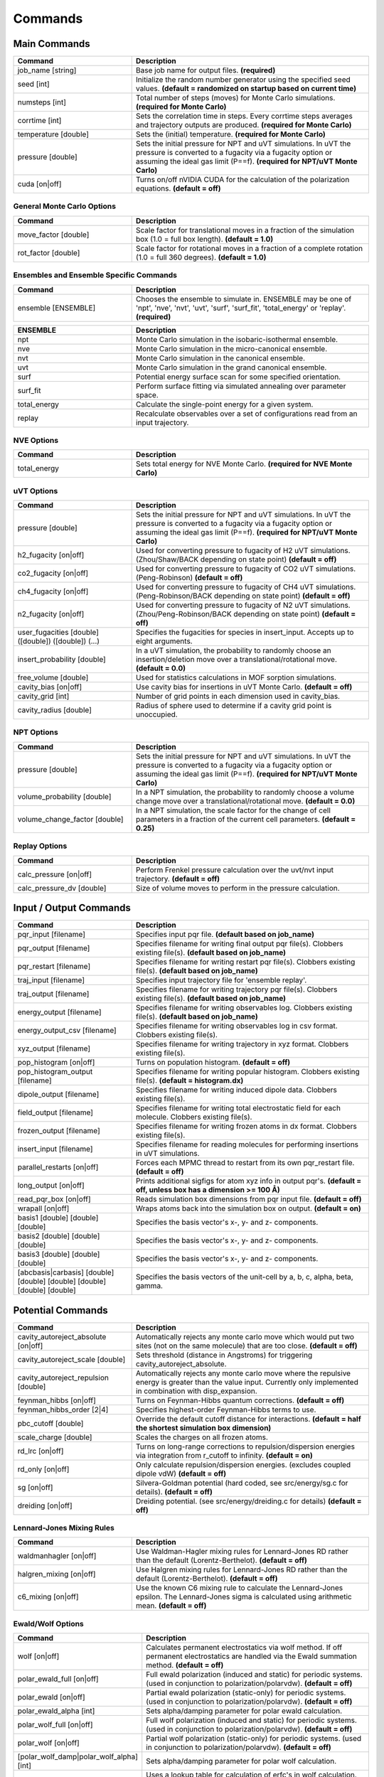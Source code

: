 Commands
********

.. |br| raw:: html

   <br />

Main Commands
=============

.. csv-table::
    :header: "Command","Description"
    :widths: 20,40

    "job_name [string]", "Base job name for output files. **(required)**"
    "seed [int]", "Initialize the random number generator using the specified seed values. **(default = randomized on startup based on current time)**"
    "numsteps [int]", "Total number of steps (moves) for Monte Carlo simulations. **(required for Monte Carlo)**"
    "corrtime [int]", "Sets the correlation time in steps. Every corrtime steps averages and trajectory outputs are produced. **(required for Monte Carlo)**"
    "temperature [double]", "Sets the (initial) temperature. **(required for Monte Carlo)**"
    "pressure [double]", "Sets the initial pressure for NPT and uVT simulations. In uVT the pressure is converted to a fugacity via a fugacity option or assuming the ideal gas limit (P==f). **(required for NPT/uVT Monte Carlo)**"
    "cuda [on|off]", "Turns on/off nVIDIA CUDA for the calculation of the polarization equations. **(default = off)**"

General Monte Carlo Options
---------------------------

.. csv-table::
    :header: "Command","Description"
    :widths: 20,40

    "move_factor [double]", "Scale factor for translational moves in a fraction of the simulation box (1.0 = full box length). **(default = 1.0)**"
    "rot_factor [double]", "Scale factor for rotational moves in a fraction of a complete rotation (1.0 = full 360 degrees). **(default = 1.0)**"



Ensembles and Ensemble Specific Commands
----------------------------------------

.. csv-table::
    :header: "Command","Description"
    :widths: 20,40

    "ensemble [ENSEMBLE]", "Chooses the ensemble to simulate in. ENSEMBLE may be one of 'npt', 'nve', 'nvt', 'uvt', 'surf', 'surf_fit', 'total_energy' or 'replay'. **(required)**"

\

.. csv-table::
    :header: "ENSEMBLE","Description"
    :widths: 20,40

    "npt", "Monte Carlo simulation in the isobaric-isothermal ensemble."
    "nve", "Monte Carlo simulation in the micro-canonical ensemble."
    "nvt", "Monte Carlo simulation in the canonical ensemble."
    "uvt", "Monte Carlo simulation in the grand canonical ensemble."
    "surf", "Potential energy surface scan for some specified orientation."
    "surf_fit", "Perform surface fitting via simulated annealing over parameter space."
    "total_energy", "Calculate the single-point energy for a given system."
    "replay", "Recalculate observables over a set of configurations read from an input trajectory."

NVE Options
-----------

.. csv-table::
    :header: "Command","Description"
    :widths: 20,40

    "total_energy", "Sets total energy for NVE Monte Carlo. **(required for NVE Monte Carlo)**"

uVT Options
-----------

.. csv-table::
    :header: "Command","Description"
    :widths: 20,40

    "pressure [double]", "Sets the initial pressure for NPT and uVT simulations. In uVT the pressure is converted to a fugacity via a fugacity option or assuming the ideal gas limit (P==f). **(required for NPT/uVT Monte Carlo)**"
    "h2_fugacity [on|off]", "Used for converting pressure to fugacity of H2 uVT simulations. (Zhou/Shaw/BACK depending on state point) **(default = off)**"
    "co2_fugacity [on|off]", "Used for converting pressure to fugacity of CO2 uVT simulations. (Peng-Robinson) **(default = off)**"
    "ch4_fugacity [on|off]", "Used for converting pressure to fugacity of CH4 uVT simulations. (Peng-Robinson/BACK depending on state point) **(default = off)**"
    "n2_fugacity [on|off]", "Used for converting pressure to fugacity of N2 uVT simulations. (Zhou/Peng-Robinson/BACK depending on state point) **(default = off)**"
    "user_fugacities [double] ([double]) ([double]) (...)", "Specifies the fugacities for species in insert_input. Accepts up to eight arguments."
    "insert_probability [double]", "In a uVT simulation, the probability to randomly choose an insertion/deletion move over a translational/rotational move. **(default = 0.0)**"
    "free_volume [double]", "Used for statistics calculations in MOF sorption simulations."
    "cavity_bias [on|off]", "Use cavity bias for insertions in uVT Monte Carlo. **(default = off)**"
    "cavity_grid [int]", "Number of grid points in each dimension used in cavity_bias."
    "cavity_radius [double]", "Radius of sphere used to determine if a cavity grid point is unoccupied."

NPT Options
-----------

.. csv-table::
    :header: "Command","Description"
    :widths: 20,40

    "pressure [double]", "Sets the initial pressure for NPT and uVT simulations. In uVT the pressure is converted to a fugacity via a fugacity option or assuming the ideal gas limit (P==f). **(required for NPT/uVT Monte Carlo)**"
    "volume_probability [double]", "In a NPT simulation, the probability to randomly choose a volume change move over a translational/rotational move. **(default = 0.0)**"
    "volume_change_factor [double]", "In a NPT simulation, the scale factor for the change of cell parameters in a fraction of the current cell parameters. **(default = 0.25)**"

Replay Options
--------------

.. csv-table::
    :header: "Command","Description"
    :widths: 20,40

    "calc_pressure [on|off]", "Perform Frenkel pressure calculation over the uvt/nvt input trajectory. **(default = off)**"
    "calc_pressure_dv [double]", "Size of volume moves to perform in the pressure calculation."

Input / Output Commands
=======================

.. csv-table::
    :header: "Command","Description"
    :widths: 20,40

    "pqr_input [filename]", "Specifies input pqr file. **(default based on job_name)**"
    "pqr_output [filename]", "Specifies filename for writing final output pqr file(s). Clobbers existing file(s). **(default based on job_name)**"
    "pqr_restart [filename]", "Specifies filename for writing restart pqr file(s). Clobbers existing file(s). **(default based on job_name)**"
    "traj_input [filename]", "Specifies input trajectory file for 'ensemble replay'."
    "traj_output [filename]", "Specifies filename for writing trajectory pqr file(s). Clobbers existing file(s). **(default based on job_name)**"
    "energy_output [filename]", "Specifies filename for writing observables log. Clobbers existing file(s). **(default based on job_name)**"
    "energy_output_csv [filename]", "Specifies filename for writing observables log in csv format. Clobbers existing file(s)."
    "xyz_output [filename]", "Specifies filename for writing trajectory in xyz format. Clobbers existing file(s)."
    "pop_histogram [on|off]", "Turns on population histogram. **(default = off)**"
    "pop_histogram_output [filename]", "Specifies filename for writing popular histogram. Clobbers existing file(s). **(default = histogram.dx)**"
    "dipole_output [filename]", "Specifies filename for writing induced dipole data. Clobbers existing file(s)."
    "field_output [filename]", "Specifies filename for writing total electrostatic field for each molecule. Clobbers existing file(s)."
    "frozen_output [filename]", "Specifies filename for writing frozen atoms in dx format. Clobbers existing file(s)."
    "insert_input [filename]", "Specifies filename for reading molecules for performing insertions in uVT simulations."
    "parallel_restarts [on|off]", "Forces each MPMC thread to restart from its own pqr_restart file. **(default = off)**"
    "long_output [on|off]", "Prints additional sigfigs for atom xyz info in output pqr's. **(default = off, unless box has a dimension >= 100 Å)**"
    "read_pqr_box [on|off]", "Reads simulation box dimensions from pqr input file. **(default = off)**"
    "wrapall [on|off]", "Wraps atoms back into the simulation box on output. **(default = on)**"
    "basis1 [double] [double] [double]", "Specifies the basis vector's x-, y- and z- components."
    "basis2 [double] [double] [double]", "Specifies the basis vector's x-, y- and z- components."
    "basis3 [double] [double] [double]", "Specifies the basis vector's x-, y- and z- components."
    "[abcbasis|carbasis] [double] [double] [double] [double] [double] [double]", "Specifies the basis vectors of the unit-cell by a, b, c, alpha, beta, gamma."

Potential Commands
==================

.. csv-table::
    :header: "Command","Description"
    :widths: 20,40

    "cavity_autoreject_absolute [on|off]", "Automatically rejects any monte carlo move which would put two sites (not on the same molecule) that are too close. **(default = off)**"
    "cavity_autoreject_scale [double]", "Sets threshold (distance in Angstroms) for triggering cavity_autoreject_absolute."
    "cavity_autoreject_repulsion [double]", "Automatically rejects any monte carlo move where the repulsive energy is greater than the value input. Currently only implemented in combination with disp_expansion."
    "feynman_hibbs [on|off]", "Turns on Feynman-Hibbs quantum corrections. **(default = off)**"
    "feynman_hibbs_order [2|4]", "Specifies highest-order Feynman-Hibbs terms to use."
    "pbc_cutoff [double]", "Override the default cutoff distance for interactions. **(default = half the shortest simulation box dimension)**"
    "scale_charge [double]", "Scales the charges on all frozen atoms."
    "rd_lrc [on|off]", "Turns on long-range corrections to repulsion/dispersion energies via integration from r_cutoff to infinity. **(default = on)**"
    "rd_only [on|off]", "Only calculate repulsion/dispersion energies. (excludes coupled dipole vdW) **(default = off)**"
    "sg [on|off]", "Silvera-Goldman potential (hard coded, see src/energy/sg.c for details). **(default = off)**"
    "dreiding [on|off]", "Dreiding potential. (see src/energy/dreiding.c for details) **(default = off)**"

Lennard-Jones Mixing Rules
--------------------------

.. csv-table::
    :header: "Command","Description"
    :widths: 20,40

    "waldmanhagler [on|off]", "Use Waldman-Hagler mixing rules for Lennard-Jones RD rather than the default (Lorentz-Berthelot). **(default = off)**"
    "halgren_mixing [on|off]", "Use Halgren mixing rules for Lennard-Jones RD rather than the default (Lorentz-Berthelot). **(default = off)**"
    "c6_mixing [on|off]", "Use the known C6 mixing rule to calculate the Lennard-Jones epsilon. The Lennard-Jones sigma is calculated using arithmetic mean. **(default = off)**"

Ewald/Wolf Options
------------------

.. csv-table::
    :header: "Command","Description"
    :widths: 20,40

    "wolf [on|off]", "Calculates permanent electrostatics via wolf method. If off permanent electrostatics are handled via the Ewald summation method. **(default = off)**"
    "polar_ewald_full [on|off]", "Full ewald polarization (induced and static) for periodic systems. (used in conjunction to polarization/polarvdw). **(default = off)**"
    "polar_ewald [on|off]", "Partial ewald polarization (static-only) for periodic systems. (used in conjunction to polarization/polarvdw). **(default = off)**"
    "polar_ewald_alpha [int]", "Sets alpha/damping parameter for polar ewald calculation."
    "polar_wolf_full [on|off]", "Full wolf polarization (induced and static) for periodic systems. (used in conjunction to polarization/polarvdw). **(default = off)**"
    "polar_wolf [on|off]", "Partial wolf polarization (static-only) for periodic systems. (used in conjunction to polarization/polarvdw). **(default = off)**"
    "[polar_wolf_damp|polar_wolf_alpha] [int]", "Sets alpha/damping parameter for polar wolf calculation."
    "polar_wolf_lookup [on|off]", "Uses a lookup table for calculation of erfc's in wolf calculation. Grid size probably needs to be tweaked in the source. **(default = off)**"
    "ewald_alpha [double]", "Overrides default alpha for ewald and wolf permanent electrostatics and polar_ewald. **(default = 3.5/pbc_cutoff)**"
    "ewald_kmax [int]", "Sets the maximum k-vectors to include in ewald sums for permanent electrostatics and polarization. **(default = 7)**"

Polarization Options
--------------------

.. csv-table::
    :header: "Command","Description"
    :widths: 20,40

    "polarization [on|off]", "Turns on Thole-Applequist polarization. **(default = off)**"
    "polar_damp_type [off|none|linear|exponential]", "Type of polarization damping. (off=none)"
    "polar_damp [double]", "Polarization exponential damping constant (to help avoid polarization catastrophe). **(required if polar_damp_type != off)**"
    "polar_ewald [on|off]", "Calculate induced polarization via ewald summation. **(default = off)**"
    "polarizability_tensor [on|off]", "Prints the molecular polarizability tensor for the system. **(default = off)**"
    "polar_zodid [on|off]", "Calculates polarization energy via zeroth-order iteration. **(default = off)**"
    "polar_iterative [on|off]", "Full iterative method for calculation polarization energy. **(default = off)**"
    "polar_palmo [on|off]", "Iterative polar correction due to Kim Palmo. **(default = off)**"
    "polar_gs [on|off]", "Gauss-Seidel smoothing for iterative polarization. **(default = off)**"
    "polar_gs_ranked [on|off]", "Ranked Gauss-Seidel smoothing for iterative polarization. **(default = off)**"
    "polar_sor [on|off]", "(Linear??) polarization overrelaxation. **(default = off)**"
    "polar_esor [on|off]", "Exponential polarization overrelaxation. **(default = off)**"
    "polar_gamma [double]", "Polarization overrelaxation constant."
    "polar_precision [double]", "Terminate polarization iterative solver when all dipole fluctuations are within this tolerance. **(either polar_precision or polar_max_iter required if polarization = on)**"
    "polar_max_iter [int]", "Terminate polarization iterative solver after a fixed number of iterations. **(either polar_precision or polar_max_iter required if polarization = on)**"
    "polar_self [on|off]", "Include molecular self-induction. **(default = off)**"
    "polar_rrms [on|off]", "Calculate root-mean-square fluctuation in dipoles elements during iterative solution. **(default = off)**"

PHAHST Options
--------------

.. csv-table::
    :header: "Command","Description"
    :widths: 20,40

    "[phahst|disp_expansion] [on|off]", "Activates a RD potential similar to the Tang-Toennies potential. :math:`E_{rd} = -\frac{C6}{r^6}-\frac{C8}{r^8}-\frac{C10}{r^{10}}+596.725194095/ \epsilon * \mathrm{exp}(- \epsilon * ( r - \sigma))`. **(default = off)**"
    "damp_dispersion [on|off]", "Damps the PHAHST dispersion interaction according to Tang and Toennies's incomplete gamma functions. **(default = on)**"
    "extrapolate_disp_coeffs [on|off]", "Extrapolates C10 from C6 and C8. **(default = off)**"

Coupled-Dipole Van der Waals Options
------------------------------------

.. csv-table::
    :header: "Command","Description"
    :widths: 20,40

    "[cdvdw|polarvdw] [on|off|evects|comp]", "Turns on coupled-dipole method van der Waals. Evects prints eigenvectors and comp prints a comparision to a two-body decomposition. Also activates polarization. **(default = off)**"
    "vdw_fh_2be [on|off] ", "Uses two-body expansion for calculation of Feynman Hibbs in coupled-dipole vdW calculations. **(default = off)**"
    "cdvdw_9th_repulsion [on|off]", "Use 9th power mixing rule :math:`rep_{ij} = (rep_{ii}^{1/9}+rep_{jj}^{1/9})^9` for repulsion interactions (used in conjunction with coupled-dipole vdW) **(default = off)**"
    "cdvdw_sig_rep [on|off]", "Calculate repulsion using :math:`\frac{3}{2} \hbar w_i w_j \alpha_i \alpha_j / ( w_i + w_j ) * sig6` with WH mixing for sigma) (used in conjunction with coupled-dipole vdW) **(default = off)**"
    "cdvdw_exp_rep [on|off]", "Uses exponential repulsion :math:`\sigma * \mathrm{exp}(-\frac{r}{2 \epsilon})`, using some mixing rule I found somewhere -- see source code. **(default = off)**"

Miscellaneous Options
---------------------

None of these are guaranteed to work.\

.. csv-table::
    :header: "Command","Description"
    :widths: 20,40

    "spectre [on|off]", "??? **(default = off)**"
    "spectre_max_charge [double]", ""
    "spectre_max_target [double]", ""
    "rd_anharmonic [on|off]", "1-dimensional anharmonic spring potential. **(default = off)**"
    "rd_anharmonic_k [double]", "Harmonic term (order 2)."
    "rd_anharmonic_g [double]", "Anharmonic term (order 4)."
    "feynman_kleinert [on|off]", "Iterative Feynman-Kleinert correction for anharmonic bond potential. **(default = off)**"

Annealing / Tempering Commands
==============================

.. csv-table::
    :header: "Command","Description"
    :widths: 20,40

    "simulated_annealing [on|off]", "Turns on simulated annealing for MC simulations. **(default = off)**"
    "simulated_annealing_schedule [double]", "(Exponential) decay constant for the temperature in a simulated annealing MC simulation."
    "simulated_annealing_target [double]", "Target temperature in a simulated annealing MC simulation."
    "simulated_annealing_linear [on|off]", "Sets a linear ramp throughout the entire simulation instead of exponential decay. **(default = off)**"

Parallel Tempering Options
--------------------------

.. csv-table::
    :header: "Command","Description"
    :widths: 20,40

    "parallel_tempering [on|off]", "Turns on parallel tempering for Monte Carlo simulations. **(default = off)**"
    "ptemp_freq [int]", "How often to perform bath swaps when performing Monte Carlo with parallel tempering. **(default = 20)**"
    "max_temperature [double]", "Sets the temperature for the hottest bath in a MC simulation with parallel tempering."


Quantum Rotation Commands
=========================

.. csv-table::
    :header: "Command","Description"
    :widths: 20,40

    "quantum_rotation [on|off]", "Enables quantum rotational eigenspectrum calculation. **(default = off)**"
    "quantum_rotation_hindered [on|off]", "Calculates the rotational energy levels using the hindered potential :math:`\textrm{sin}^2 \theta`. **(default = off)**"
    "quantum_rotation_hindered_barrier [double]", ""
    "quantum_rotation_B [double]", "Sets the rotational constant. For H2, it is 85.35060622 Kelvin."
    "quantum_rotation_level_max [int]", "Number of rotational energy levels to solve for (Equal to (l_max + 1)2). **(default = 36)**"
    "quantum_rotation_l_max [int]", "Number of rotational energy levels to solve for (Equal to (l_max + 1)2). **(default = 36)**"
    "quantum_rotation_sum [int]", "Number of rotational energy levels to sum over. **(default = 10)**"
    "quantum_vibration [on|off]", "**(default = off)**"

Surface Fitting Commands
========================

.. csv-table::
    :header: "Command","Description"
    :widths: 20,40

    "fit_start_temp [double]", "Intial temperature for parameter annealing during surface fitting. **(default = 50000)**"
    "fit_schedule [double]", "Temperature (exponential) decay constant for parameter annealing during surface fitting. **(default = 0.999)**"
    "fit_max_energy [double]", "Maximum energy values to be considered during surin two weeksface fitting. **(default = 2000)**"
    "fit_input [file]", "Specifies fit input file. Call multiple times to specify multiple fit geometries."
    "surf_descent [on|off]", "Only accept parameter moves that lower the square error (rather than a Monte Carlo approach)."
    "surf_weight_constant [double]", "Exponential weighting factor used in surface fitting to prioritize fitting at lower potential energies. **(default = 0.5)**"
    "surf_scale_q [double]", "Magnitude of charge fluctuations during surface fitting **(default = 0)**"
    "surf_scale_r [double]", "Magnitude of position fluctuations of non-H2E/H2Q sites (when that site exists in multiples/doesn't apply to CoM site) **(default = 0.001)**"
    "surf_scale_epsilon [double]", "Magnitude of epsilon fluctations to sites with non-zero epsilon. **(default = 1.0)**"
    "surf_scale_sigma [double]", "Magntiude of sigma fluctuations to sites with non-zero sigma. **(default = 0.1)**"
    "surf_scale_omega [double]", "Magnitude of omega fluctuations to sites with non-zero omega. **(default = 0.001)**"
    "surf_scale_pol [double]", "Magnitude of alpha (polarizabilities) fluctuations to sites with non-zero alpha. **(default = 0)**"
    "surf_qshift [on|off]", "Adjusts position of H2Q sites while adjusting charges of H2Q and H2G to remain charge neutral and conserve quadrupole. **(default = off)**"
    "surf_global_axis [on|off]", "Use quaternions to rotate the molecules about the cartesian axes during surface fitting (as opposed to the local axes which is the default) **(default = off)**"
    "surf_scale_pol [double]", "Magnitude of polarizability fluctuations to sites with non-zero polarizability. **(default = 0)**"
    "surf_scale_c6 [double]", "Magnitude of C6 fluctuations to sites with non-zero C6. **(default = 0)**"
    "surf_scale_c8 [double]", "Magnitude of C8 fluctuations to sites with non-zero C8. **(default = 0)**"
    "surf_scale_c10 [double]", "Magnitude of C10 fluctuations to sites with non-zero C10. **(default = 0)**"
    "surf_multi_fit [on|off]", "Fit using a separate trajectory file (multi_fit_input) specifying *ab initio* energies and atomic positions. More flexible than the default algorithm but requires explicit preparation of atomic coordinates. **(default = off)**"
    "multi_fit_input [string]", "Filename for surf_multi_fit."
    "surf_do_not_first_list [string] ([string] ...)", "List of atom types to ignore during fitting. Currently only implemented with surf_multi_fit."

Surface Scan Options
--------------------

.. csv-table::
    :header: "Command","Description"
    :widths: 20,40

    "surf_decomp [on|off]", "Decompose the total energy into it's components (i.e. electrostatic, polarization, Lennard-Jones, CPM-vdW) **(default = off)**"
    "surf_min [double]", "Minimum center-of-mass to center-of-mass pair separation in the generation of the potential energy surface. **(default = 0.25)**"
    "surf_max [double]", "Maximum center-of-mass to center-of-mass pair separation in the generation of the potential energy surface. **(default = 25.0)**"
    "surf_inc [double]", "Increment for center-of-mass to center-of-mass pair separation in the generation of the potential energy surface. **(default = 0.25)**"
    "surf_ang [double]", "Angular increment (in rads) for generation of the isotropic potential energy surface."
    "surf_preserve [on|off]", "Preserve orientation while calculating surface curves. **(default = off)**"
    "surf_preserve_rotation [double] [double] [double] [double] [double] [double]", "Perform rotation to molecules prior to calculating surface curves. (a1, b1, c1, a2, b2, c2)"
    "surf_print_level [1-6]", "Verbosity of surface trajectory data written to surf_output. **(default = 3)**"
    "surf_output", "Output file for surface curves."

External Tools
==============


.. csv-table::
    :header: "Tool","Description"
    :widths: 20,40

    "traj_pqr2pdb", "Designed a workaround for viewing long_output PQR trajectories in VMD! This is useful for ultra-dense systems, or if you're just precision obsessed like me :D. The shell script (traj_pqr2pdb.sh) will convert your PQR to a PDB trajectory, which you can then read into VMD. You'll do so like this: |br| |br|\
    [user@machine]$ ./traj_pqr2pdb.sh INPUT.pqr > OUTPUT.pdb [user@machine]$ vmd OUTPUT.pdb -e traj_pqr2pdb.vmd |br| |br|\
    More specifically, the shell script will temporarily reduce the precision of your atomic coordinates (.6f) to .3f, and store that removed precision in another column of the file. The PDB that is created is a readable trajectory file by VMD. The secondary script that you load into VMD along with the PDB will reassign the atomic coordinates of each atom, in each frame, restoring the precision. |br| |br|\
    Note: Although the file mode bits should be preserved, the shell script should be executable but the vmd script should not be."
